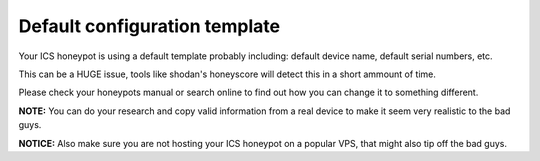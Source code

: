 Default configuration template
==============================

Your ICS honeypot is using a default template probably including: default device name, default serial numbers, etc.

This can be a HUGE issue, tools like shodan's honeyscore will detect this in a short ammount of time.

Please check your honeypots manual or search online to find out how you can change it to something different.

**NOTE:** You can do your research and copy valid information from a real device to make it seem very realistic to the bad guys.

**NOTICE:** Also make sure you are not hosting your ICS honeypot on a popular VPS, that might also tip off the bad guys.
